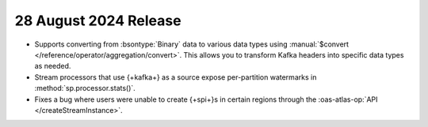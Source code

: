 .. _atlas-sp-20240828:

28 August 2024 Release
----------------------

- Supports converting from :bsontype:`Binary` data to various data types using :manual:`$convert </reference/operator/aggregation/convert>`. This allows you to transform Kafka headers into specific data types as needed.
- Stream processors that use {+kafka+} as a source expose per-partition watermarks in :method:`sp.processor.stats()`.
- Fixes a bug where users were unable to create {+spi+}s in certain regions through the :oas-atlas-op:`API </createStreamInstance>`.
